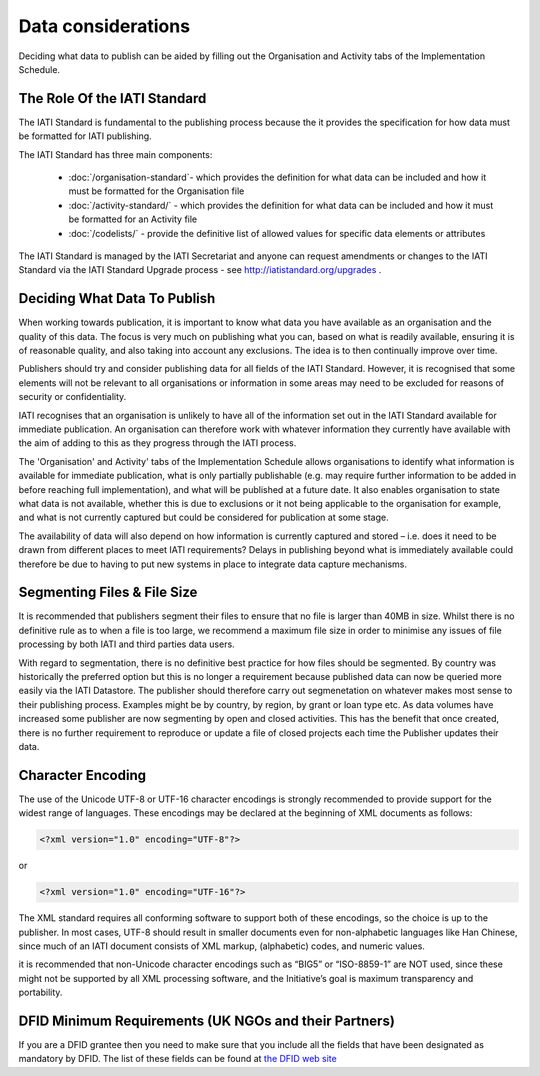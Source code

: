 ﻿Data considerations
^^^^^^^^^^^^^^^^^^^^^


Deciding what data to publish can be aided by filling out the Organisation and Activity tabs of the Implementation Schedule.


The Role Of the IATI Standard
=============================

The IATI Standard is fundamental to the publishing process because the it provides the specification for how data must be formatted for IATI publishing. 

The IATI Standard has three main components:

 * :doc:`/organisation-standard`- which provides the definition for what data can be included and how it must be formatted for the Organisation file
 * :doc:`/activity-standard/` - which provides the definition for what data can be included and how it must be formatted for an Activity file
 * :doc:`/codelists/` - provide the definitive list of allowed values for specific data elements or attributes

The IATI Standard is managed by the IATI Secretariat and anyone can request amendments or changes to the IATI Standard via the IATI Standard Upgrade process - see http://iatistandard.org/upgrades .



Deciding What Data To Publish
=============================

When working towards publication, it is important to know what data you have available as an organisation and the quality of this data. The focus is very much on publishing what you can, based on what is readily available, ensuring it is of reasonable quality, and also taking into account any exclusions. The idea is to then continually improve over time.

Publishers should try and consider publishing data for all fields of the IATI Standard. However, it is recognised that some elements will not be relevant to all organisations or information in some areas may need to be excluded for reasons of security or confidentiality.

IATI recognises that an organisation is unlikely to have all of the information set out in the IATI Standard available for immediate publication. An organisation can therefore work with whatever information they currently have available with the aim of adding to this as they progress through the IATI process. 

The 'Organisation' and Activity' tabs of the Implementation Schedule allows organisations to identify what information is available for immediate publication, what is only partially publishable (e.g. may require further information to be added in before reaching full implementation), and what will be published at a future date. It also enables organisation to state what data is not available, whether this is due to exclusions or it not being applicable to the organisation for example, and what is not currently captured but could be considered for publication at some stage.
 
The availability of data will also depend on how information is currently captured and stored – i.e. does it need to be drawn from different places to meet IATI requirements? Delays in publishing beyond what is immediately available could therefore be due to having to put new systems in place to integrate data capture mechanisms.




Segmenting Files & File Size
=============================

It is recommended that publishers segment their files to ensure that no file is larger than 40MB in size. Whilst there is no definitive rule as to when a file is too large, we recommend a maximum file size in order to minimise any issues of file processing by both IATI and third parties data users.

With regard to segmentation, there is no definitive best practice for how files should be segmented. By country was historically the preferred option but this is no longer a requirement because published data can now be queried more easily via the IATI Datastore. The publisher should therefore carry out segmenetation on whatever makes most sense to their publishing process. Examples might be by country, by region, by grant or loan type etc. As data volumes have increased some publisher are now segmenting by open and closed activities. This has the benefit that once created, there is no further requirement to reproduce or update a file of closed projects each time the Publisher updates their data. 




Character Encoding
==================

The use of the Unicode UTF-8 or UTF-16 character encodings is strongly recommended to provide support for the widest range of languages.  These encodings may be declared at the beginning of XML documents as follows:

.. code-block:: xml
   
   <?xml version="1.0" encoding="UTF-8"?>

or

.. code-block:: xml

   <?xml version="1.0" encoding="UTF-16"?>

The XML standard requires all conforming software to support both of these encodings, so the choice is up to the publisher.  In most cases, UTF-8 should result in smaller documents even for non-alphabetic languages like Han Chinese, since much of an IATI document consists of XML markup, (alphabetic) codes, and numeric values.

it is recommended that  non-Unicode character encodings such as “BIG5” or “ISO-8859-1” are NOT used, since these might not be supported by all XML processing software, and the Initiative’s goal is maximum transparency and portability.




DFID Minimum Requirements (UK NGOs and their Partners)
======================================================

If you are a DFID grantee then you need to make sure that you include all the fields that have been designated as mandatory by DFID. The list of these fields can be found at `the DFID web site <https://www.gov.uk/government/policies/making-uk-aid-more-open-and-transparent/supporting-pages/international-aid-transparency-initiative-publishing-requirements-for-partners-of-dfid>`__
